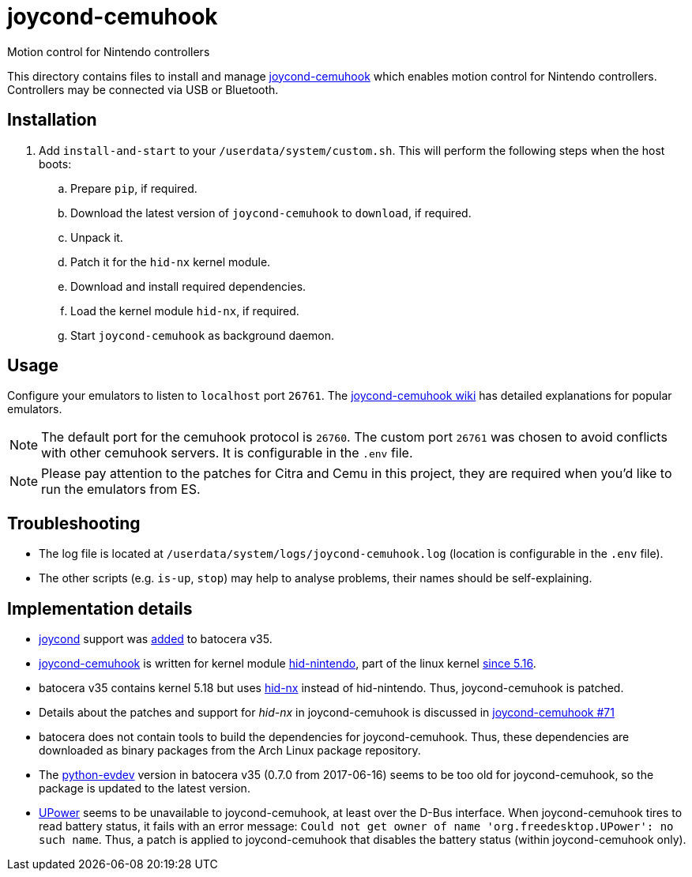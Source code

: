 = joycond-cemuhook
:url-joycond-cemuhook: https://github.com/joaorb64/joycond-cemuhook
Motion control for Nintendo controllers

This directory contains files to install and manage {url-joycond-cemuhook}[joycond-cemuhook] which enables motion control for Nintendo controllers. Controllers may be connected via USB or Bluetooth.

== Installation
. Add `install-and-start` to your `/userdata/system/custom.sh`. This will perform the following steps when the host boots:

.. Prepare `pip`, if required.
.. Download the latest version of `joycond-cemuhook` to `download`, if required.
.. Unpack it.
.. Patch it for the `hid-nx` kernel module.
.. Download and install required dependencies. 
.. Load the kernel module `hid-nx`, if required.
.. Start `joycond-cemuhook` as background daemon.

== Usage
Configure your emulators to listen to `localhost` port `26761`. The https://github.com/joaorb64/joycond-cemuhook/wiki[joycond-cemuhook wiki] has detailed explanations for popular emulators.

NOTE: The default port for the cemuhook protocol is `26760`. The custom port `26761` was chosen to avoid conflicts with other cemuhook servers. It is configurable in the `.env` file.

NOTE: Please pay attention to the patches for Citra and Cemu in this project, they are required when you'd like to run the emulators from ES.

== Troubleshooting
* The log file is located at `/userdata/system/logs/joycond-cemuhook.log` (location is configurable in the `.env` file).
* The other scripts (e.g. `is-up`, `stop`) may help to analyse problems, their names should be self-explaining.

== Implementation details
- https://github.com/DanielOgorchock/joycond[joycond] support was https://batocera.org/changelog[added] to batocera v35.
- {url-joycond-cemuhook}[joycond-cemuhook] is written for kernel module https://github.com/nicman23/dkms-hid-nintendo[hid-nintendo], part of the linux kernel https://github.com/DanielOgorchock/linux/issues/18[since 5.16].
- batocera v35 contains kernel 5.18 but uses https://github.com/emilyst/hid-nx-dkms[hid-nx] instead of hid-nintendo. Thus, joycond-cemuhook is patched.
- Details about the patches and support for _hid-nx_ in joycond-cemuhook is discussed in https://github.com/joaorb64/joycond-cemuhook/issues/71[joycond-cemuhook #71]
- batocera does not contain tools to build the dependencies for joycond-cemuhook. Thus, these dependencies are downloaded as binary packages from the Arch Linux package repository.
- The https://github.com/gvalkov/python-evdev[python-evdev] version in batocera v35 (0.7.0 from 2017-06-16) seems to be too old for joycond-cemuhook, so the package is updated to the latest version.
- https://upower.freedesktop.org/docs/UPower.html[UPower] seems to be unavailable to joycond-cemuhook, at least over the D-Bus interface. When joycond-cemuhook tires to read battery status, it fails with an error message: `Could not get owner of name 'org.freedesktop.UPower': no such name`. Thus, a patch is applied to joycond-cemuhook that disables the battery status (within joycond-cemuhook only).
